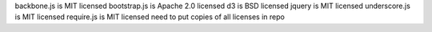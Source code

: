 backbone.js is MIT licensed
bootstrap.js is Apache 2.0 licensed
d3 is BSD licensed
jquery is MIT licensed
underscore.js is MIT licensed
require.js is MIT licensed
need to put copies of all licenses in repo
